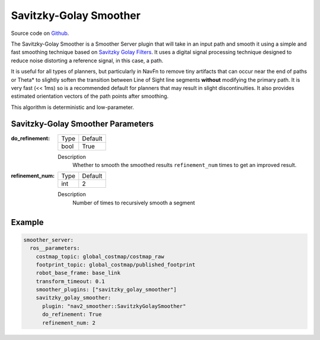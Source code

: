 .. _configuring_savitzky_golay_filter_smoother:

Savitzky-Golay Smoother
#######################

Source code on Github_.

.. _Github: https://github.com/ros-planning/navigation2/tree/main/nav2_smoother

The Savitzky-Golay Smoother is a Smoother Server plugin that will take in an input path and smooth it using a simple and fast smoothing technique based on `Savitzky Golay Filters <https://en.wikipedia.org/wiki/Savitzky%E2%80%93Golay_filter>`_. It uses a digital signal processing technique designed to reduce noise distorting a reference signal, in this case, a path.

It is useful for all types of planners, but particularly in NavFn to remove tiny artifacts that can occur near the end of paths or Theta* to slightly soften the transition between Line of Sight line segments **without** modifying the primary path. It is very fast (<< 1ms) so is a recommended default for planners that may result in slight discontinuities. It also provides estimated orientation vectors of the path points after smoothing.

This algorithm is deterministic and low-parameter.

Savitzky-Golay Smoother Parameters
**********************************

:do_refinement:

  ============== ===========================
  Type           Default                    
  -------------- ---------------------------
  bool           True   
  ============== ===========================

  Description
    Whether to smooth the smoothed results ``refinement_num`` times to get an improved result.

:refinement_num:

  ============== ===========================
  Type           Default                    
  -------------- ---------------------------
  int            2   
  ============== ===========================

  Description
    Number of times to recursively smooth a segment

Example
*******
.. code-block:: yaml

    smoother_server:
      ros__parameters:
        costmap_topic: global_costmap/costmap_raw
        footprint_topic: global_costmap/published_footprint
        robot_base_frame: base_link
        transform_timeout: 0.1
        smoother_plugins: ["savitzky_golay_smoother"]
        savitzky_golay_smoother:
          plugin: "nav2_smoother::SavitzkyGolaySmoother"
          do_refinement: True
          refinement_num: 2
